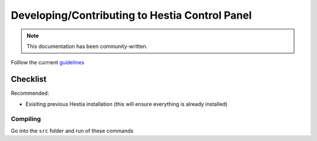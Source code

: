 Developing/Contributing to Hestia Control Panel
================================================
.. note::
  This documentation has been community-written.

Folllow the currrent `guidelines <https://github.com/hestiacp/hestiacp/blob/main/CONTRIBUTING.md>`_

########
Checklist
########

Recommended:

- Exisiting previous Hestia installation (this will ensure everything is already installed)

Compiling
---------
Go into the ``src`` folder and run of these commands

.. tabs:: 

    .. code-tab:: c
        Compile and install

        ./hst_autocompile.sh --hestia --install '~localsrc'
    .. code-tab:: c 
        Compile but don't install

        ./hst_autocompile.sh --hestia --noinstall --keepbuild '~localsrc'